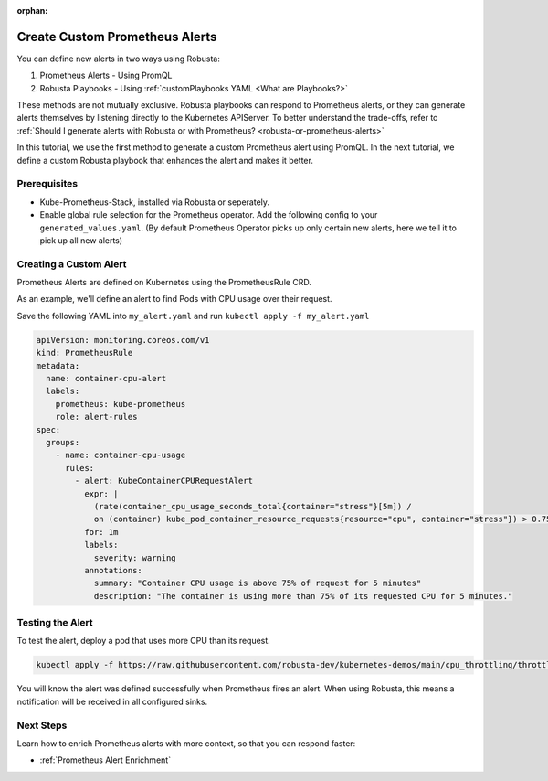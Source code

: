 :orphan:

.. _define-alerts:

Create Custom Prometheus Alerts
##############################################

You can define new alerts in two ways using Robusta:

1. Prometheus Alerts - Using PromQL
2. Robusta Playbooks - Using :ref:`customPlaybooks YAML <What are Playbooks?>`

These methods are not mutually exclusive. Robusta playbooks can respond to Prometheus alerts, or they can generate
alerts themselves by listening directly to the Kubernetes APIServer. To better understand the trade-offs, refer to
:ref:`Should I generate alerts with Robusta or with Prometheus? <robusta-or-prometheus-alerts>`

In this tutorial, we use the first method to generate a custom Prometheus alert using PromQL. In the next tutorial,
we define a custom Robusta playbook that enhances the alert and makes it better.

Prerequisites
--------------

* Kube-Prometheus-Stack, installed via Robusta or seperately.
* Enable global rule selection for the Prometheus operator. Add the following config to your ``generated_values.yaml``. (By default Prometheus Operator picks up only certain new alerts, here we tell it to pick up all new alerts)

  .. md-tab-set::

      .. md-tab-item:: Robusta Prometheus

          .. code-block:: yaml

            kube-prometheus-stack:
              prometheus:
                prometheusSpec:
                  ruleNamespaceSelector: {} # (1)
                  ruleSelector: {} # (2)
                  ruleSelectorNilUsesHelmValues: false # (3)

          .. code-annotations::
            1. Add a namespace if you want Prometheus to identify rules created in specific namespaces. Leave ``{}`` to detect rules from any namespace.
            2. Add a label if you want Prometheus to detect rules with a specific selector. Leave ``{}`` to detect rules with any label.
            3. When set to `false`, Prometheus detects rules that are created directly, not just rules created using helm values file.

      .. md-tab-item:: Other Prometheus

          .. code-block:: yaml

            prometheus:
              prometheusSpec:
                ruleNamespaceSelector: {} # (1)
                ruleSelector: {} # (2)
                ruleSelectorNilUsesHelmValues: false # (3)

          .. code-annotations::
              1. Add a namespace if you want Prometheus to identify rules created in specific namespaces. Leave ``{}`` to detect rules from any namespace.
              2. Add a label if you want Prometheus to detect rules with a specific selector. Leave ``{}`` to detect rules with any label.
              3. When set to `false`, Prometheus detects rules that are created directly, not just rules created using helm values file.

Creating a Custom Alert
---------------------------------------

Prometheus Alerts are defined on Kubernetes using the PrometheusRule CRD.

As an example, we'll define an alert to find Pods with CPU usage over their request.

Save the following YAML into ``my_alert.yaml`` and run ``kubectl apply -f my_alert.yaml``

.. code-block:: yaml

  apiVersion: monitoring.coreos.com/v1
  kind: PrometheusRule
  metadata:
    name: container-cpu-alert
    labels:
      prometheus: kube-prometheus
      role: alert-rules
  spec:
    groups:
      - name: container-cpu-usage
        rules:
          - alert: KubeContainerCPURequestAlert
            expr: |
              (rate(container_cpu_usage_seconds_total{container="stress"}[5m]) /
              on (container) kube_pod_container_resource_requests{resource="cpu", container="stress"}) > 0.75
            for: 1m
            labels:
              severity: warning
            annotations:
              summary: "Container CPU usage is above 75% of request for 5 minutes"
              description: "The container is using more than 75% of its requested CPU for 5 minutes."

Testing the Alert
-----------------------------

To test the alert, deploy a pod that uses more CPU than its request.

.. code-block:: bash

    kubectl apply -f https://raw.githubusercontent.com/robusta-dev/kubernetes-demos/main/cpu_throttling/throttling.yaml

You will know the alert was defined successfully when Prometheus fires an alert. When using Robusta, this means a notification will be received in all configured sinks.

.. image:: /images/container_cpu_request_alert.png
  :width: 600
  :align: center

Next Steps
---------------

Learn how to enrich Prometheus alerts with more context, so that you can respond faster:

* :ref:`Prometheus Alert Enrichment`
